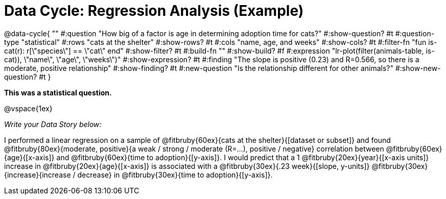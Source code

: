 = Data Cycle: Regression Analysis (Example)

@data-cycle{ ""
  #:question "How big of a factor is age in determining adoption time for cats?"
  #:show-question? #t
  #:question-type "statistical"
  #:rows "cats at the shelter"
  #:show-rows? #t
  #:cols "name, age, and weeks"
  #:show-cols? #t
  #:filter-fn "fun is-cat(r): r[\"species\"] == \"cat\" end"
  #:show-filter? #t
  #:build-fn ""
  #:show-build? #f
  #:expression "lr-plot(filter(animals-table, is-cat)), \"name\", \"age\", \"weeks\")"
  #:show-expression? #t
  #:finding "The slope is positive (0.23) and R=0.566, so there is a moderate, positive relationship"
  #:show-finding? #t
  #:new-question "Is the relationship different for other animals?"
  #:show-new-question? #t
}

*This was a statistical question.*

@vspace{1ex}

_Write your Data Story below:_


I performed a linear regression on a sample of @fitbruby{60ex}{cats at the shelter}{[dataset or subset]} and found @fitbruby{80ex}{moderate, positive}{a weak / strong / moderate (R=...), positive / negative} correlation between @fitbruby{60ex}{age}{[x-axis]} and @fitbruby{60ex}{time to adoption}{[y-axis]}. I would predict that a 1 @fitbruby{20ex}{year}{[x-axis units]} increase in @fitbruby{20ex}{age}{[x-axis]} is associated with a @fitbruby{30ex}{.23 week}{[slope, y-units]} @fitbruby{30ex}{increase}{increase / decrease} in @fitbruby{30ex}{time to adoption}{[y-axis]}.

